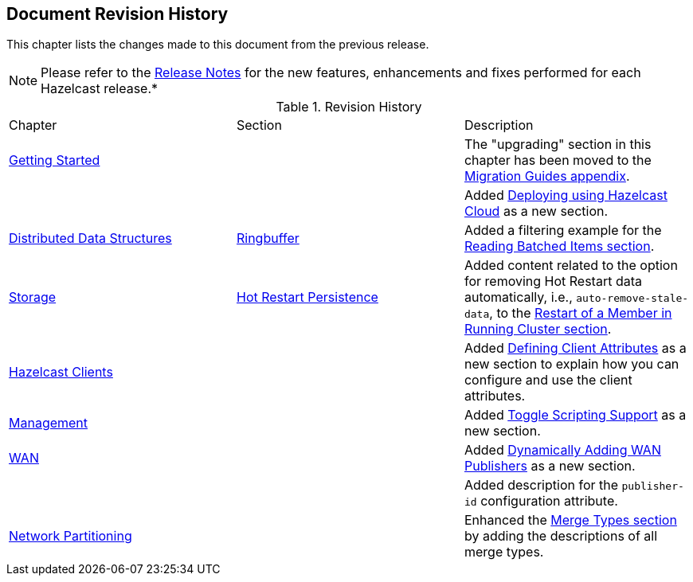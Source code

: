 

[[document-revision-history]]
== Document Revision History

This chapter lists the changes made to this document from the previous release.

NOTE: Please refer to the https://docs.hazelcast.org/docs/rn/[Release Notes] for the new features, enhancements and fixes performed for each Hazelcast release.*


.Revision History
|===

|Chapter|Section|Description

| <<getting-started, Getting Started>>
|
| The "upgrading" section in this chapter has been moved to the <<migration-guides, Migration Guides appendix>>.

|
|
| Added <<deploying-using-hazelcast-cloud-beta, Deploying using Hazelcast Cloud>> as a new section.

| <<distributed-data-structures, Distributed Data Structures>>
| <<ringbuffer, Ringbuffer>>
| Added a filtering example for the <<reading-batched-items, Reading Batched Items section>>.

| <<storage, Storage>>
| <<hot-restart-persistence, Hot Restart Persistence>>
| Added content related to the option for removing Hot Restart data automatically, i.e., `auto-remove-stale-data`, to the <<restart-of-a-member-in-running-cluster, Restart of a Member in Running Cluster section>>.

| <<hazelcast-clients, Hazelcast Clients>>
|
| Added <<defining-client-attributes, Defining Client Attributes>> as a new section to explain how you can configure and use the client attributes.

| <<management, Management>>
|
| Added <<toggle-scripting-support, Toggle Scripting Support>> as a new section.

| <<wan, WAN>>
|
| Added <<dynamically-adding-wan-publishers, Dynamically Adding WAN Publishers>> as a new section.

|
|
| Added description for the `publisher-id` configuration attribute.

|<<network-partitioning, Network Partitioning>>
|
|Enhanced the <<merge-types, Merge Types section>> by adding the descriptions of all merge types.
|===
